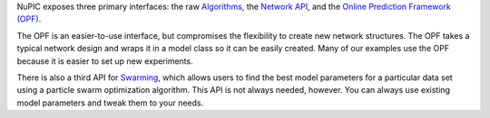 NuPIC exposes three primary interfaces: the raw `Algorithms <algorithms.html>`_,
the `Network API <network.html>`_, and the
`Online Prediction Framework (OPF) <opf.html>`_.

The OPF is an easier-to-use interface, but compromises the flexibility to create
new network structures. The OPF takes a typical network design and wraps it in a
model class so it can be easily created. Many of our examples use the OPF
because it is easier to set up new experiments.

There is also a third API for `Swarming <guide-swarming.html>`_, which allows
users to find the best model parameters for a particular data set using a
particle swarm optimization algorithm. This API is not always needed, however.
You can always use existing model parameters and tweak them to your needs.
